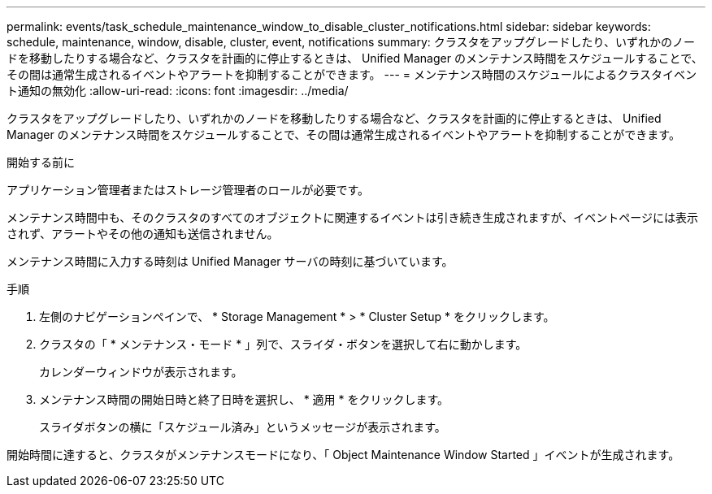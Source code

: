 ---
permalink: events/task_schedule_maintenance_window_to_disable_cluster_notifications.html 
sidebar: sidebar 
keywords: schedule, maintenance, window, disable, cluster, event, notifications 
summary: クラスタをアップグレードしたり、いずれかのノードを移動したりする場合など、クラスタを計画的に停止するときは、 Unified Manager のメンテナンス時間をスケジュールすることで、その間は通常生成されるイベントやアラートを抑制することができます。 
---
= メンテナンス時間のスケジュールによるクラスタイベント通知の無効化
:allow-uri-read: 
:icons: font
:imagesdir: ../media/


[role="lead"]
クラスタをアップグレードしたり、いずれかのノードを移動したりする場合など、クラスタを計画的に停止するときは、 Unified Manager のメンテナンス時間をスケジュールすることで、その間は通常生成されるイベントやアラートを抑制することができます。

.開始する前に
アプリケーション管理者またはストレージ管理者のロールが必要です。

メンテナンス時間中も、そのクラスタのすべてのオブジェクトに関連するイベントは引き続き生成されますが、イベントページには表示されず、アラートやその他の通知も送信されません。

メンテナンス時間に入力する時刻は Unified Manager サーバの時刻に基づいています。

.手順
. 左側のナビゲーションペインで、 * Storage Management * > * Cluster Setup * をクリックします。
. クラスタの「 * メンテナンス・モード * 」列で、スライダ・ボタンを選択して右に動かします。
+
カレンダーウィンドウが表示されます。

. メンテナンス時間の開始日時と終了日時を選択し、 * 適用 * をクリックします。
+
スライダボタンの横に「スケジュール済み」というメッセージが表示されます。



開始時間に達すると、クラスタがメンテナンスモードになり、「 Object Maintenance Window Started 」イベントが生成されます。
